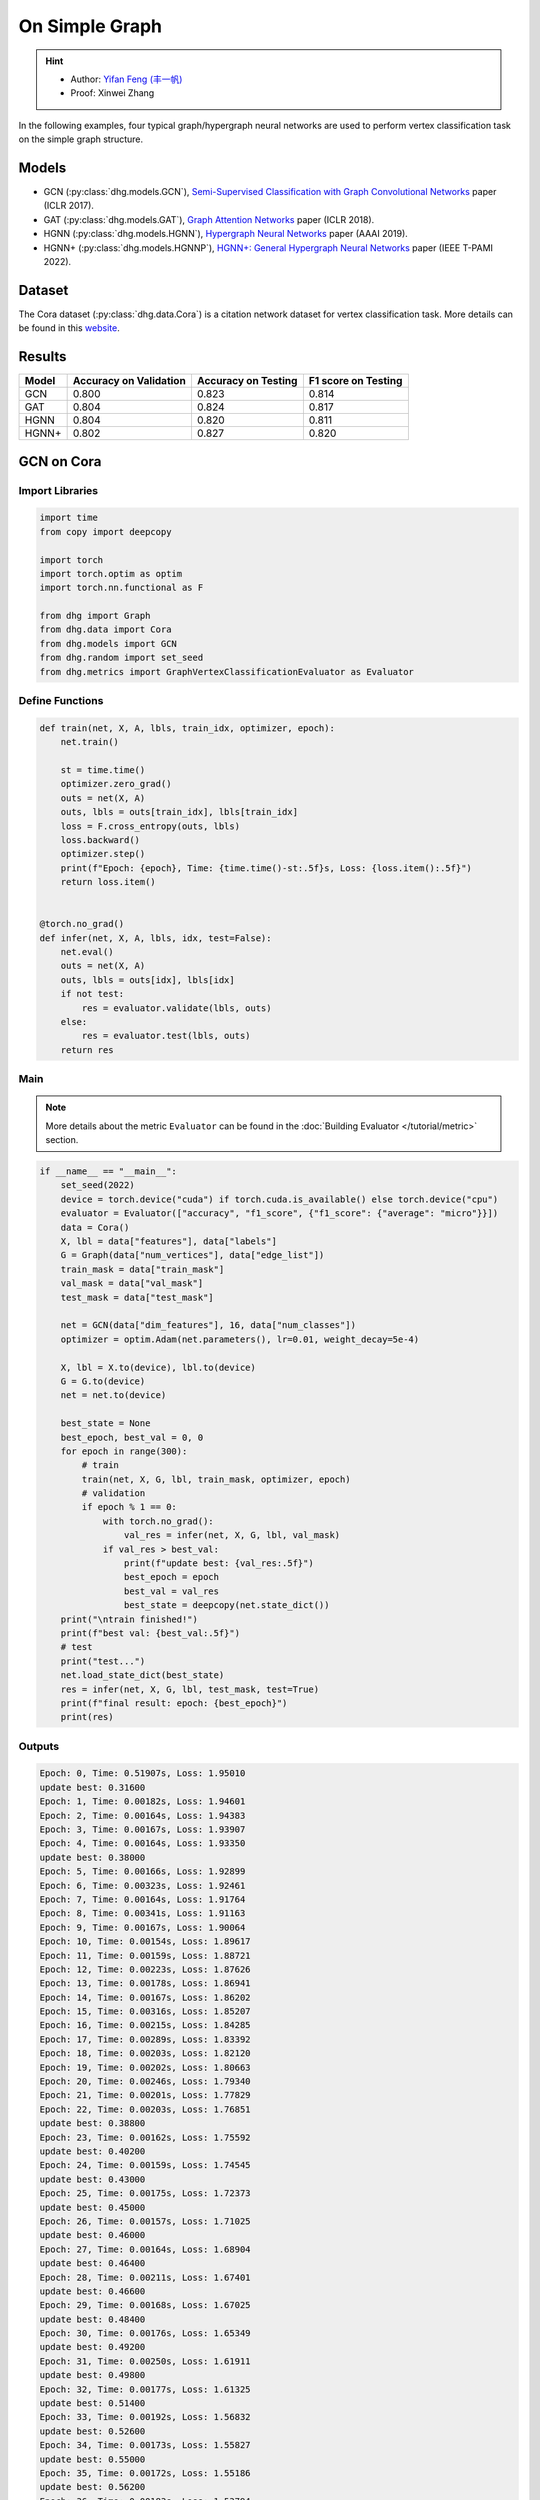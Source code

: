 On Simple Graph
==========================================

.. hint:: 

    - Author: `Yifan Feng (丰一帆) <https://fengyifan.site/>`_
    - Proof: Xinwei Zhang

In the following examples, four typical graph/hypergraph neural networks are used to perform vertex classification task on the simple graph structure.

Models
---------------------------

- GCN (:py:class:`dhg.models.GCN`), `Semi-Supervised Classification with Graph Convolutional Networks <https://arxiv.org/pdf/1609.02907>`_ paper (ICLR 2017).
- GAT (:py:class:`dhg.models.GAT`), `Graph Attention Networks <https://arxiv.org/pdf/1710.10903>`_ paper (ICLR 2018).
- HGNN (:py:class:`dhg.models.HGNN`), `Hypergraph Neural Networks <https://arxiv.org/pdf/1809.09401>`_ paper (AAAI 2019).
- HGNN+ (:py:class:`dhg.models.HGNNP`), `HGNN+: General Hypergraph Neural Networks <https://ieeexplore.ieee.org/document/9795251>`_ paper (IEEE T-PAMI 2022).

Dataset
---------------------------

The Cora dataset (:py:class:`dhg.data.Cora`) is a citation network dataset for vertex classification task.
More details can be found in this `website <https://relational.fit.cvut.cz/dataset/CORA>`_.

Results
----------------

========    ======================  ======================  ======================
Model       Accuracy on Validation  Accuracy on Testing     F1 score on Testing
========    ======================  ======================  ======================
GCN         0.800                   0.823                   0.814
GAT         0.804                   0.824                   0.817
HGNN        0.804                   0.820                   0.811
HGNN+       0.802                   0.827                   0.820
========    ======================  ======================  ======================


GCN on Cora
----------------

Import Libraries
^^^^^^^^^^^^^^^^^^^^^^

.. code-block:: python

    import time
    from copy import deepcopy

    import torch
    import torch.optim as optim
    import torch.nn.functional as F

    from dhg import Graph
    from dhg.data import Cora
    from dhg.models import GCN
    from dhg.random import set_seed
    from dhg.metrics import GraphVertexClassificationEvaluator as Evaluator

Define Functions
^^^^^^^^^^^^^^^^^^^^^^^^^^^^^^

.. code-block:: python

    def train(net, X, A, lbls, train_idx, optimizer, epoch):
        net.train()

        st = time.time()
        optimizer.zero_grad()
        outs = net(X, A)
        outs, lbls = outs[train_idx], lbls[train_idx]
        loss = F.cross_entropy(outs, lbls)
        loss.backward()
        optimizer.step()
        print(f"Epoch: {epoch}, Time: {time.time()-st:.5f}s, Loss: {loss.item():.5f}")
        return loss.item()


    @torch.no_grad()
    def infer(net, X, A, lbls, idx, test=False):
        net.eval()
        outs = net(X, A)
        outs, lbls = outs[idx], lbls[idx]
        if not test:
            res = evaluator.validate(lbls, outs)
        else:
            res = evaluator.test(lbls, outs)
        return res

Main
^^^^^^^

.. note::

    More details about the metric ``Evaluator`` can be found in the :doc:`Building Evaluator </tutorial/metric>` section.

.. code-block:: python

    if __name__ == "__main__":
        set_seed(2022)
        device = torch.device("cuda") if torch.cuda.is_available() else torch.device("cpu")
        evaluator = Evaluator(["accuracy", "f1_score", {"f1_score": {"average": "micro"}}])
        data = Cora()
        X, lbl = data["features"], data["labels"]
        G = Graph(data["num_vertices"], data["edge_list"])
        train_mask = data["train_mask"]
        val_mask = data["val_mask"]
        test_mask = data["test_mask"]

        net = GCN(data["dim_features"], 16, data["num_classes"])
        optimizer = optim.Adam(net.parameters(), lr=0.01, weight_decay=5e-4)

        X, lbl = X.to(device), lbl.to(device)
        G = G.to(device)
        net = net.to(device)

        best_state = None
        best_epoch, best_val = 0, 0
        for epoch in range(300):
            # train
            train(net, X, G, lbl, train_mask, optimizer, epoch)
            # validation
            if epoch % 1 == 0:
                with torch.no_grad():
                    val_res = infer(net, X, G, lbl, val_mask)
                if val_res > best_val:
                    print(f"update best: {val_res:.5f}")
                    best_epoch = epoch
                    best_val = val_res
                    best_state = deepcopy(net.state_dict())
        print("\ntrain finished!")
        print(f"best val: {best_val:.5f}")
        # test
        print("test...")
        net.load_state_dict(best_state)
        res = infer(net, X, G, lbl, test_mask, test=True)
        print(f"final result: epoch: {best_epoch}")
        print(res)

Outputs
^^^^^^^^^^^^
.. code-block:: text

    Epoch: 0, Time: 0.51907s, Loss: 1.95010
    update best: 0.31600
    Epoch: 1, Time: 0.00182s, Loss: 1.94601
    Epoch: 2, Time: 0.00164s, Loss: 1.94383
    Epoch: 3, Time: 0.00167s, Loss: 1.93907
    Epoch: 4, Time: 0.00164s, Loss: 1.93350
    update best: 0.38000
    Epoch: 5, Time: 0.00166s, Loss: 1.92899
    Epoch: 6, Time: 0.00323s, Loss: 1.92461
    Epoch: 7, Time: 0.00164s, Loss: 1.91764
    Epoch: 8, Time: 0.00341s, Loss: 1.91163
    Epoch: 9, Time: 0.00167s, Loss: 1.90064
    Epoch: 10, Time: 0.00154s, Loss: 1.89617
    Epoch: 11, Time: 0.00159s, Loss: 1.88721
    Epoch: 12, Time: 0.00223s, Loss: 1.87626
    Epoch: 13, Time: 0.00178s, Loss: 1.86941
    Epoch: 14, Time: 0.00167s, Loss: 1.86202
    Epoch: 15, Time: 0.00316s, Loss: 1.85207
    Epoch: 16, Time: 0.00215s, Loss: 1.84285
    Epoch: 17, Time: 0.00289s, Loss: 1.83392
    Epoch: 18, Time: 0.00203s, Loss: 1.82120
    Epoch: 19, Time: 0.00202s, Loss: 1.80663
    Epoch: 20, Time: 0.00246s, Loss: 1.79340
    Epoch: 21, Time: 0.00201s, Loss: 1.77829
    Epoch: 22, Time: 0.00203s, Loss: 1.76851
    update best: 0.38800
    Epoch: 23, Time: 0.00162s, Loss: 1.75592
    update best: 0.40200
    Epoch: 24, Time: 0.00159s, Loss: 1.74545
    update best: 0.43000
    Epoch: 25, Time: 0.00175s, Loss: 1.72373
    update best: 0.45000
    Epoch: 26, Time: 0.00157s, Loss: 1.71025
    update best: 0.46000
    Epoch: 27, Time: 0.00164s, Loss: 1.68904
    update best: 0.46400
    Epoch: 28, Time: 0.00211s, Loss: 1.67401
    update best: 0.46600
    Epoch: 29, Time: 0.00168s, Loss: 1.67025
    update best: 0.48400
    Epoch: 30, Time: 0.00176s, Loss: 1.65349
    update best: 0.49200
    Epoch: 31, Time: 0.00250s, Loss: 1.61911
    update best: 0.49800
    Epoch: 32, Time: 0.00177s, Loss: 1.61325
    update best: 0.51400
    Epoch: 33, Time: 0.00192s, Loss: 1.56832
    update best: 0.52600
    Epoch: 34, Time: 0.00173s, Loss: 1.55827
    update best: 0.55000
    Epoch: 35, Time: 0.00172s, Loss: 1.55186
    update best: 0.56200
    Epoch: 36, Time: 0.00183s, Loss: 1.53794
    update best: 0.57400
    Epoch: 37, Time: 0.00222s, Loss: 1.50345
    update best: 0.58600
    Epoch: 38, Time: 0.00169s, Loss: 1.49760
    update best: 0.59600
    Epoch: 39, Time: 0.00164s, Loss: 1.47143
    update best: 0.60200
    Epoch: 40, Time: 0.00171s, Loss: 1.43501
    update best: 0.62800
    Epoch: 41, Time: 0.00170s, Loss: 1.42085
    update best: 0.64800
    Epoch: 42, Time: 0.00360s, Loss: 1.38769
    update best: 0.65400
    Epoch: 43, Time: 0.00156s, Loss: 1.36689
    update best: 0.66200
    Epoch: 44, Time: 0.00152s, Loss: 1.36428
    update best: 0.66800
    Epoch: 45, Time: 0.00167s, Loss: 1.32395
    Epoch: 46, Time: 0.00153s, Loss: 1.29274
    update best: 0.67600
    Epoch: 47, Time: 0.00164s, Loss: 1.30380
    Epoch: 48, Time: 0.00439s, Loss: 1.26099
    update best: 0.68800
    Epoch: 49, Time: 0.00186s, Loss: 1.25379
    Epoch: 50, Time: 0.00175s, Loss: 1.23854
    update best: 0.69800
    Epoch: 51, Time: 0.00171s, Loss: 1.20378
    update best: 0.72200
    Epoch: 52, Time: 0.00170s, Loss: 1.16979
    update best: 0.73200
    Epoch: 53, Time: 0.00326s, Loss: 1.15275
    update best: 0.74800
    Epoch: 54, Time: 0.00183s, Loss: 1.11128
    update best: 0.75200
    Epoch: 55, Time: 0.00183s, Loss: 1.12654
    update best: 0.75600
    Epoch: 56, Time: 0.00172s, Loss: 1.12641
    update best: 0.76400
    Epoch: 57, Time: 0.00171s, Loss: 1.08093
    update best: 0.76600
    Epoch: 58, Time: 0.00228s, Loss: 1.06145
    Epoch: 59, Time: 0.00163s, Loss: 1.03330
    Epoch: 60, Time: 0.00240s, Loss: 1.02479
    Epoch: 61, Time: 0.00179s, Loss: 1.01496
    Epoch: 62, Time: 0.00187s, Loss: 0.93007
    Epoch: 63, Time: 0.00176s, Loss: 0.97366
    Epoch: 64, Time: 0.00296s, Loss: 0.92534
    Epoch: 65, Time: 0.00230s, Loss: 0.91500
    update best: 0.77400
    Epoch: 66, Time: 0.00169s, Loss: 0.93400
    update best: 0.77800
    Epoch: 67, Time: 0.00161s, Loss: 0.86869
    update best: 0.78000
    Epoch: 68, Time: 0.00162s, Loss: 0.89109
    Epoch: 69, Time: 0.00177s, Loss: 0.89371
    Epoch: 70, Time: 0.00259s, Loss: 0.87362
    update best: 0.78200
    Epoch: 71, Time: 0.00159s, Loss: 0.80287
    Epoch: 72, Time: 0.00155s, Loss: 0.88049
    Epoch: 73, Time: 0.00160s, Loss: 0.78692
    Epoch: 74, Time: 0.00163s, Loss: 0.79204
    Epoch: 75, Time: 0.00152s, Loss: 0.81149
    update best: 0.78400
    Epoch: 76, Time: 0.00288s, Loss: 0.79278
    Epoch: 77, Time: 0.00183s, Loss: 0.75974
    update best: 0.78600
    Epoch: 78, Time: 0.00155s, Loss: 0.74237
    Epoch: 79, Time: 0.00162s, Loss: 0.72129
    update best: 0.78800
    Epoch: 80, Time: 0.00154s, Loss: 0.72252
    update best: 0.79000
    Epoch: 81, Time: 0.00170s, Loss: 0.69306
    update best: 0.79200
    Epoch: 82, Time: 0.00274s, Loss: 0.64976
    Epoch: 83, Time: 0.00157s, Loss: 0.66782
    Epoch: 84, Time: 0.00155s, Loss: 0.68008
    Epoch: 85, Time: 0.00160s, Loss: 0.70714
    Epoch: 86, Time: 0.00164s, Loss: 0.64139
    Epoch: 87, Time: 0.00159s, Loss: 0.66335
    Epoch: 88, Time: 0.00223s, Loss: 0.65881
    Epoch: 89, Time: 0.00248s, Loss: 0.65215
    Epoch: 90, Time: 0.00151s, Loss: 0.57064
    Epoch: 91, Time: 0.00155s, Loss: 0.64725
    Epoch: 92, Time: 0.00157s, Loss: 0.58507
    Epoch: 93, Time: 0.00174s, Loss: 0.62494
    Epoch: 94, Time: 0.00158s, Loss: 0.58289
    Epoch: 95, Time: 0.00157s, Loss: 0.56591
    Epoch: 96, Time: 0.00289s, Loss: 0.59959
    Epoch: 97, Time: 0.00157s, Loss: 0.62588
    Epoch: 98, Time: 0.00154s, Loss: 0.58035
    Epoch: 99, Time: 0.00156s, Loss: 0.58727
    Epoch: 100, Time: 0.00158s, Loss: 0.56111
    Epoch: 101, Time: 0.00152s, Loss: 0.54035
    Epoch: 102, Time: 0.00151s, Loss: 0.56815
    Epoch: 103, Time: 0.00233s, Loss: 0.50579
    Epoch: 104, Time: 0.00150s, Loss: 0.53285
    Epoch: 105, Time: 0.00147s, Loss: 0.56204
    Epoch: 106, Time: 0.00153s, Loss: 0.51602
    Epoch: 107, Time: 0.00160s, Loss: 0.52320
    Epoch: 108, Time: 0.00150s, Loss: 0.53845
    Epoch: 109, Time: 0.00151s, Loss: 0.55428
    Epoch: 110, Time: 0.00307s, Loss: 0.52966
    Epoch: 111, Time: 0.00150s, Loss: 0.56845
    Epoch: 112, Time: 0.00148s, Loss: 0.52385
    update best: 0.79400
    Epoch: 113, Time: 0.00155s, Loss: 0.52051
    Epoch: 114, Time: 0.00178s, Loss: 0.51860
    Epoch: 115, Time: 0.00159s, Loss: 0.48878
    Epoch: 116, Time: 0.00375s, Loss: 0.50367
    Epoch: 117, Time: 0.00160s, Loss: 0.49782
    Epoch: 118, Time: 0.00153s, Loss: 0.51155
    Epoch: 119, Time: 0.00153s, Loss: 0.47739
    Epoch: 120, Time: 0.00178s, Loss: 0.50645
    Epoch: 121, Time: 0.00157s, Loss: 0.49175
    Epoch: 122, Time: 0.00157s, Loss: 0.47638
    Epoch: 123, Time: 0.00345s, Loss: 0.46064
    Epoch: 124, Time: 0.00159s, Loss: 0.44845
    Epoch: 125, Time: 0.00153s, Loss: 0.44286
    Epoch: 126, Time: 0.00151s, Loss: 0.46044
    Epoch: 127, Time: 0.00156s, Loss: 0.45707
    Epoch: 128, Time: 0.00177s, Loss: 0.50700
    Epoch: 129, Time: 0.00153s, Loss: 0.46442
    Epoch: 130, Time: 0.00345s, Loss: 0.44911
    Epoch: 131, Time: 0.00153s, Loss: 0.46168
    Epoch: 132, Time: 0.00153s, Loss: 0.47634
    Epoch: 133, Time: 0.00152s, Loss: 0.41177
    Epoch: 134, Time: 0.00162s, Loss: 0.42612
    Epoch: 135, Time: 0.00160s, Loss: 0.46436
    Epoch: 136, Time: 0.00153s, Loss: 0.42374
    Epoch: 137, Time: 0.00380s, Loss: 0.42290
    Epoch: 138, Time: 0.00181s, Loss: 0.43096
    Epoch: 139, Time: 0.00166s, Loss: 0.43386
    Epoch: 140, Time: 0.00170s, Loss: 0.47472
    Epoch: 141, Time: 0.00175s, Loss: 0.40687
    Epoch: 142, Time: 0.00170s, Loss: 0.43927
    Epoch: 143, Time: 0.00347s, Loss: 0.39323
    Epoch: 144, Time: 0.00174s, Loss: 0.42356
    Epoch: 145, Time: 0.00168s, Loss: 0.44625
    Epoch: 146, Time: 0.00165s, Loss: 0.38619
    Epoch: 147, Time: 0.00171s, Loss: 0.40754
    Epoch: 148, Time: 0.00169s, Loss: 0.38543
    Epoch: 149, Time: 0.00166s, Loss: 0.39466
    Epoch: 150, Time: 0.00280s, Loss: 0.43009
    Epoch: 151, Time: 0.00165s, Loss: 0.38695
    Epoch: 152, Time: 0.00166s, Loss: 0.41950
    Epoch: 153, Time: 0.00166s, Loss: 0.41095
    Epoch: 154, Time: 0.00174s, Loss: 0.40313
    Epoch: 155, Time: 0.00167s, Loss: 0.43876
    Epoch: 156, Time: 0.00384s, Loss: 0.40152
    Epoch: 157, Time: 0.00170s, Loss: 0.39797
    update best: 0.80000
    Epoch: 158, Time: 0.00165s, Loss: 0.35990
    Epoch: 159, Time: 0.00168s, Loss: 0.40668
    Epoch: 160, Time: 0.00161s, Loss: 0.39737
    Epoch: 161, Time: 0.00153s, Loss: 0.42709
    Epoch: 162, Time: 0.00174s, Loss: 0.40306
    Epoch: 163, Time: 0.00262s, Loss: 0.44195
    Epoch: 164, Time: 0.00150s, Loss: 0.35434
    Epoch: 165, Time: 0.00154s, Loss: 0.39269
    Epoch: 166, Time: 0.00159s, Loss: 0.32633
    Epoch: 167, Time: 0.00154s, Loss: 0.38579
    Epoch: 168, Time: 0.00155s, Loss: 0.38941
    Epoch: 169, Time: 0.00150s, Loss: 0.38425
    Epoch: 170, Time: 0.00250s, Loss: 0.39287
    Epoch: 171, Time: 0.00153s, Loss: 0.36239
    Epoch: 172, Time: 0.00153s, Loss: 0.37962
    Epoch: 173, Time: 0.00154s, Loss: 0.35394
    Epoch: 174, Time: 0.00159s, Loss: 0.34589
    Epoch: 175, Time: 0.00161s, Loss: 0.38056
    Epoch: 176, Time: 0.00156s, Loss: 0.37199
    Epoch: 177, Time: 0.00309s, Loss: 0.36108
    Epoch: 178, Time: 0.00181s, Loss: 0.37211
    Epoch: 179, Time: 0.00153s, Loss: 0.35234
    Epoch: 180, Time: 0.00155s, Loss: 0.33577
    Epoch: 181, Time: 0.00153s, Loss: 0.37541
    Epoch: 182, Time: 0.00156s, Loss: 0.30629
    Epoch: 183, Time: 0.00149s, Loss: 0.36643
    Epoch: 184, Time: 0.00346s, Loss: 0.34131
    Epoch: 185, Time: 0.00153s, Loss: 0.35421
    Epoch: 186, Time: 0.00146s, Loss: 0.33999
    Epoch: 187, Time: 0.00149s, Loss: 0.36365
    Epoch: 188, Time: 0.00152s, Loss: 0.36926
    Epoch: 189, Time: 0.00152s, Loss: 0.31029
    Epoch: 190, Time: 0.00155s, Loss: 0.32959
    Epoch: 191, Time: 0.00247s, Loss: 0.35637
    Epoch: 192, Time: 0.00208s, Loss: 0.30936
    Epoch: 193, Time: 0.00154s, Loss: 0.32842
    Epoch: 194, Time: 0.00154s, Loss: 0.31046
    Epoch: 195, Time: 0.00156s, Loss: 0.34217
    Epoch: 196, Time: 0.00169s, Loss: 0.35384
    Epoch: 197, Time: 0.00157s, Loss: 0.31096
    Epoch: 198, Time: 0.00307s, Loss: 0.31790
    Epoch: 199, Time: 0.00160s, Loss: 0.29574

    train finished!
    best val: 0.80000
    test...
    final result: epoch: 157
    {'accuracy': 0.8230000138282776, 'f1_score': 0.8135442845966843, 'f1_score -> average@micro': 0.823}

GAT on Cora
----------------

Import Libraries
^^^^^^^^^^^^^^^^^^^^^^^^^

.. code-block:: python

    import time
    from copy import deepcopy

    import torch
    import torch.optim as optim
    import torch.nn.functional as F

    from dhg import Graph
    from dhg.data import Cora
    from dhg.models import GAT
    from dhg.random import set_seed
    from dhg.metrics import GraphVertexClassificationEvaluator as Evaluator


Define Functions
^^^^^^^^^^^^^^^^^^^^^^^^^

.. code-block:: python

    def train(net, X, A, lbls, train_idx, optimizer, epoch):
        net.train()

        st = time.time()
        optimizer.zero_grad()
        outs = net(X, A)
        outs, lbls = outs[train_idx], lbls[train_idx]
        loss = F.cross_entropy(outs, lbls)
        # loss = F.nll_loss(outs, lbls)
        loss.backward()
        optimizer.step()
        print(f"Epoch: {epoch}, Time: {time.time()-st:.5f}s, Loss: {loss.item():.5f}")
        return loss.item()


    @torch.no_grad()
    def infer(net, X, A, lbls, idx, test=False):
        net.eval()
        outs = net(X, A)
        outs, lbls = outs[idx], lbls[idx]
        if not test:
            res = evaluator.validate(lbls, outs)
        else:
            res = evaluator.test(lbls, outs)
        return res

Main
^^^^^^^^^^^^^^^^^^^^^^^^^

.. note::

    More details about the metric ``Evaluator`` can be found in the :doc:`Building Evaluator </tutorial/metric>` section.

.. code-block:: python

    if __name__ == "__main__":
        set_seed(2022)
        device = torch.device("cuda") if torch.cuda.is_available() else torch.device("cpu")
        evaluator = Evaluator(["accuracy", "f1_score", {"f1_score": {"average": "micro"}}])
        data = Cora()
        X, lbl = data["features"], data["labels"]
        G = Graph(data["num_vertices"], data["edge_list"])
        train_mask = data["train_mask"]
        val_mask = data["val_mask"]
        test_mask = data["test_mask"]

        net = GAT(data["dim_features"], 8, data["num_classes"], num_heads=8, drop_rate=0.6)
        optimizer = optim.Adam(net.parameters(), lr=0.005, weight_decay=5e-4)

        X, lbl = X.cuda(), lbl.cuda()
        G = G.to(device)
        net = net.cuda()

        best_state = None
        best_epoch, best_val = 0, 0
        for epoch in range(300):
            # train
            train(net, X, G, lbl, train_mask, optimizer, epoch)
            # validation
            if epoch % 1 == 0:
                with torch.no_grad():
                    val_res = infer(net, X, G, lbl, val_mask)
                if val_res > best_val:
                    print(f"update best: {val_res:.5f}")
                    best_epoch = epoch
                    best_val = val_res
                    best_state = deepcopy(net.state_dict())
        print("\ntrain finished!")
        print(f"best val: {best_val:.5f}")
        # test
        print("test...")
        net.load_state_dict(best_state)
        res = infer(net, X, G, lbl, test_mask, test=True)
        print(f"final result: epoch: {best_epoch}")
        print(res)

Outputs
^^^^^^^^^^^^^^^^^^^^^^^^^

.. code-block:: text

    Epoch: 0, Time: 0.56263s, Loss: 1.94867
    update best: 0.12200
    Epoch: 1, Time: 0.03209s, Loss: 1.94319
    Epoch: 2, Time: 0.03641s, Loss: 1.94076
    Epoch: 3, Time: 0.03197s, Loss: 1.93497
    Epoch: 4, Time: 0.03536s, Loss: 1.92976
    Epoch: 5, Time: 0.03239s, Loss: 1.92725
    update best: 0.18200
    Epoch: 6, Time: 0.03332s, Loss: 1.91903
    update best: 0.38200
    Epoch: 7, Time: 0.03125s, Loss: 1.91507
    update best: 0.49200
    Epoch: 8, Time: 0.02778s, Loss: 1.91092
    update best: 0.50400
    Epoch: 9, Time: 0.03188s, Loss: 1.90407
    update best: 0.51800
    Epoch: 10, Time: 0.02726s, Loss: 1.89345
    update best: 0.54000
    Epoch: 11, Time: 0.03213s, Loss: 1.88819
    update best: 0.56800
    Epoch: 12, Time: 0.03265s, Loss: 1.88074
    update best: 0.58800
    Epoch: 13, Time: 0.03181s, Loss: 1.87387
    update best: 0.61200
    Epoch: 14, Time: 0.02740s, Loss: 1.86807
    update best: 0.63600
    Epoch: 15, Time: 0.02897s, Loss: 1.85900
    update best: 0.68200
    Epoch: 16, Time: 0.02701s, Loss: 1.84736
    update best: 0.69800
    Epoch: 17, Time: 0.02716s, Loss: 1.83908
    update best: 0.72200
    Epoch: 18, Time: 0.02782s, Loss: 1.83323
    update best: 0.74800
    Epoch: 19, Time: 0.02795s, Loss: 1.81363
    update best: 0.77400
    Epoch: 20, Time: 0.02841s, Loss: 1.80020
    update best: 0.78200
    Epoch: 21, Time: 0.02796s, Loss: 1.79673
    update best: 0.79400
    Epoch: 22, Time: 0.02665s, Loss: 1.77684
    update best: 0.79600
    Epoch: 23, Time: 0.02657s, Loss: 1.75575
    Epoch: 24, Time: 0.02713s, Loss: 1.74837
    Epoch: 25, Time: 0.02716s, Loss: 1.74580
    Epoch: 26, Time: 0.02909s, Loss: 1.71996
    Epoch: 27, Time: 0.02656s, Loss: 1.70845
    Epoch: 28, Time: 0.02675s, Loss: 1.69779
    Epoch: 29, Time: 0.02614s, Loss: 1.66469
    Epoch: 30, Time: 0.02627s, Loss: 1.66196
    Epoch: 31, Time: 0.02743s, Loss: 1.65097
    Epoch: 32, Time: 0.02776s, Loss: 1.62630
    Epoch: 33, Time: 0.02752s, Loss: 1.60284
    Epoch: 34, Time: 0.02749s, Loss: 1.58056
    Epoch: 35, Time: 0.02549s, Loss: 1.57601
    Epoch: 36, Time: 0.02724s, Loss: 1.55081
    Epoch: 37, Time: 0.02836s, Loss: 1.53101
    Epoch: 38, Time: 0.02641s, Loss: 1.53054
    Epoch: 39, Time: 0.02638s, Loss: 1.51172
    Epoch: 40, Time: 0.02669s, Loss: 1.45463
    Epoch: 41, Time: 0.02674s, Loss: 1.43432
    Epoch: 42, Time: 0.02729s, Loss: 1.39888
    Epoch: 43, Time: 0.02715s, Loss: 1.40660
    Epoch: 44, Time: 0.02975s, Loss: 1.41301
    Epoch: 45, Time: 0.02658s, Loss: 1.32990
    Epoch: 46, Time: 0.02753s, Loss: 1.31327
    Epoch: 47, Time: 0.02823s, Loss: 1.30501
    Epoch: 48, Time: 0.02904s, Loss: 1.28125
    Epoch: 49, Time: 0.02605s, Loss: 1.23469
    Epoch: 50, Time: 0.02684s, Loss: 1.25209
    Epoch: 51, Time: 0.02576s, Loss: 1.24679
    Epoch: 52, Time: 0.02693s, Loss: 1.20283
    Epoch: 53, Time: 0.02735s, Loss: 1.16539
    Epoch: 54, Time: 0.02733s, Loss: 1.16182
    Epoch: 55, Time: 0.02691s, Loss: 1.12086
    Epoch: 56, Time: 0.02706s, Loss: 1.09962
    Epoch: 57, Time: 0.02628s, Loss: 1.09911
    Epoch: 58, Time: 0.02716s, Loss: 1.05156
    Epoch: 59, Time: 0.02729s, Loss: 1.03817
    Epoch: 60, Time: 0.03020s, Loss: 0.99580
    Epoch: 61, Time: 0.02628s, Loss: 0.98298
    Epoch: 62, Time: 0.02804s, Loss: 0.95318
    Epoch: 63, Time: 0.02650s, Loss: 0.94846
    Epoch: 64, Time: 0.02753s, Loss: 0.94741
    Epoch: 65, Time: 0.02678s, Loss: 0.92977
    Epoch: 66, Time: 0.02639s, Loss: 0.85785
    Epoch: 67, Time: 0.02938s, Loss: 0.87859
    Epoch: 68, Time: 0.02816s, Loss: 0.81501
    Epoch: 69, Time: 0.02799s, Loss: 0.82868
    Epoch: 70, Time: 0.02577s, Loss: 0.83454
    Epoch: 71, Time: 0.03040s, Loss: 0.81279
    Epoch: 72, Time: 0.02764s, Loss: 0.80267
    Epoch: 73, Time: 0.02707s, Loss: 0.77012
    Epoch: 74, Time: 0.02769s, Loss: 0.75785
    Epoch: 75, Time: 0.02844s, Loss: 0.70275
    Epoch: 76, Time: 0.02718s, Loss: 0.73779
    Epoch: 77, Time: 0.02707s, Loss: 0.75283
    Epoch: 78, Time: 0.02642s, Loss: 0.71528
    Epoch: 79, Time: 0.02563s, Loss: 0.65665
    Epoch: 80, Time: 0.02572s, Loss: 0.72648
    Epoch: 81, Time: 0.02690s, Loss: 0.64160
    Epoch: 82, Time: 0.02741s, Loss: 0.67890
    Epoch: 83, Time: 0.03295s, Loss: 0.66671
    Epoch: 84, Time: 0.02697s, Loss: 0.68267
    Epoch: 85, Time: 0.02802s, Loss: 0.62096
    Epoch: 86, Time: 0.02694s, Loss: 0.59566
    Epoch: 87, Time: 0.02695s, Loss: 0.61715
    Epoch: 88, Time: 0.02584s, Loss: 0.56823
    Epoch: 89, Time: 0.02680s, Loss: 0.58922
    Epoch: 90, Time: 0.02628s, Loss: 0.62176
    Epoch: 91, Time: 0.02630s, Loss: 0.56168
    Epoch: 92, Time: 0.02729s, Loss: 0.59730
    Epoch: 93, Time: 0.03309s, Loss: 0.54350
    Epoch: 94, Time: 0.02711s, Loss: 0.52554
    Epoch: 95, Time: 0.03073s, Loss: 0.55863
    Epoch: 96, Time: 0.03009s, Loss: 0.54187
    Epoch: 97, Time: 0.02847s, Loss: 0.51606
    Epoch: 98, Time: 0.02721s, Loss: 0.58703
    Epoch: 99, Time: 0.02683s, Loss: 0.45709
    Epoch: 100, Time: 0.02546s, Loss: 0.48065
    Epoch: 101, Time: 0.02661s, Loss: 0.47521
    Epoch: 102, Time: 0.02708s, Loss: 0.49044
    Epoch: 103, Time: 0.02877s, Loss: 0.54857
    Epoch: 104, Time: 0.02891s, Loss: 0.49147
    Epoch: 105, Time: 0.02831s, Loss: 0.51098
    Epoch: 106, Time: 0.02855s, Loss: 0.47384
    Epoch: 107, Time: 0.02663s, Loss: 0.44903
    Epoch: 108, Time: 0.02739s, Loss: 0.48902
    Epoch: 109, Time: 0.02786s, Loss: 0.47107
    Epoch: 110, Time: 0.02680s, Loss: 0.44998
    Epoch: 111, Time: 0.02667s, Loss: 0.45758
    Epoch: 112, Time: 0.02677s, Loss: 0.48968
    Epoch: 113, Time: 0.03363s, Loss: 0.47052
    Epoch: 114, Time: 0.02720s, Loss: 0.42302
    Epoch: 115, Time: 0.02691s, Loss: 0.46022
    Epoch: 116, Time: 0.02800s, Loss: 0.44152
    Epoch: 117, Time: 0.02809s, Loss: 0.41619
    Epoch: 118, Time: 0.02747s, Loss: 0.42209
    Epoch: 119, Time: 0.02731s, Loss: 0.39555
    Epoch: 120, Time: 0.02757s, Loss: 0.41737
    Epoch: 121, Time: 0.02572s, Loss: 0.43961
    Epoch: 122, Time: 0.02781s, Loss: 0.45638
    Epoch: 123, Time: 0.03219s, Loss: 0.40218
    Epoch: 124, Time: 0.02912s, Loss: 0.39478
    Epoch: 125, Time: 0.02836s, Loss: 0.42770
    Epoch: 126, Time: 0.02821s, Loss: 0.44723
    Epoch: 127, Time: 0.02668s, Loss: 0.44981
    Epoch: 128, Time: 0.02659s, Loss: 0.36467
    Epoch: 129, Time: 0.02790s, Loss: 0.41371
    Epoch: 130, Time: 0.02687s, Loss: 0.43008
    Epoch: 131, Time: 0.02749s, Loss: 0.39013
    Epoch: 132, Time: 0.02737s, Loss: 0.38068
    Epoch: 133, Time: 0.02744s, Loss: 0.41307
    Epoch: 134, Time: 0.02709s, Loss: 0.37499
    Epoch: 135, Time: 0.03620s, Loss: 0.38330
    Epoch: 136, Time: 0.03489s, Loss: 0.36262
    Epoch: 137, Time: 0.03187s, Loss: 0.37654
    Epoch: 138, Time: 0.03120s, Loss: 0.39200
    Epoch: 139, Time: 0.03104s, Loss: 0.38622
    Epoch: 140, Time: 0.03423s, Loss: 0.40245
    Epoch: 141, Time: 0.02714s, Loss: 0.42246
    Epoch: 142, Time: 0.02613s, Loss: 0.38597
    Epoch: 143, Time: 0.02614s, Loss: 0.33846
    Epoch: 144, Time: 0.02727s, Loss: 0.35218
    Epoch: 145, Time: 0.02886s, Loss: 0.34761
    Epoch: 146, Time: 0.02711s, Loss: 0.36396
    Epoch: 147, Time: 0.02971s, Loss: 0.36457
    Epoch: 148, Time: 0.02699s, Loss: 0.34745
    Epoch: 149, Time: 0.02773s, Loss: 0.35060
    Epoch: 150, Time: 0.02763s, Loss: 0.33626
    Epoch: 151, Time: 0.02665s, Loss: 0.31920
    Epoch: 152, Time: 0.02700s, Loss: 0.35494
    Epoch: 153, Time: 0.02631s, Loss: 0.32023
    Epoch: 154, Time: 0.02521s, Loss: 0.33341
    Epoch: 155, Time: 0.02761s, Loss: 0.33163
    Epoch: 156, Time: 0.03211s, Loss: 0.37067
    Epoch: 157, Time: 0.02632s, Loss: 0.31185
    Epoch: 158, Time: 0.02799s, Loss: 0.32024
    Epoch: 159, Time: 0.02868s, Loss: 0.33890
    Epoch: 160, Time: 0.02777s, Loss: 0.34390
    Epoch: 161, Time: 0.02628s, Loss: 0.34751
    Epoch: 162, Time: 0.02660s, Loss: 0.34165
    Epoch: 163, Time: 0.02635s, Loss: 0.32915
    Epoch: 164, Time: 0.02783s, Loss: 0.34125
    Epoch: 165, Time: 0.02822s, Loss: 0.35261
    Epoch: 166, Time: 0.02855s, Loss: 0.31803
    Epoch: 167, Time: 0.02532s, Loss: 0.34157
    Epoch: 168, Time: 0.02748s, Loss: 0.36173
    Epoch: 169, Time: 0.02843s, Loss: 0.29295
    Epoch: 170, Time: 0.02735s, Loss: 0.32935
    Epoch: 171, Time: 0.02742s, Loss: 0.32463
    Epoch: 172, Time: 0.02704s, Loss: 0.34419
    Epoch: 173, Time: 0.02737s, Loss: 0.32393
    Epoch: 174, Time: 0.02667s, Loss: 0.32464
    Epoch: 175, Time: 0.02750s, Loss: 0.32668
    Epoch: 176, Time: 0.02771s, Loss: 0.33835
    Epoch: 177, Time: 0.02783s, Loss: 0.32610
    Epoch: 178, Time: 0.03027s, Loss: 0.31611
    Epoch: 179, Time: 0.02945s, Loss: 0.31614
    Epoch: 180, Time: 0.02750s, Loss: 0.33912
    Epoch: 181, Time: 0.02655s, Loss: 0.29072
    Epoch: 182, Time: 0.02566s, Loss: 0.33455
    Epoch: 183, Time: 0.02669s, Loss: 0.29251
    Epoch: 184, Time: 0.02900s, Loss: 0.32722
    Epoch: 185, Time: 0.02738s, Loss: 0.29612
    Epoch: 186, Time: 0.02708s, Loss: 0.30084
    Epoch: 187, Time: 0.02681s, Loss: 0.28315
    Epoch: 188, Time: 0.02847s, Loss: 0.31396
    Epoch: 189, Time: 0.02638s, Loss: 0.31683
    Epoch: 190, Time: 0.02819s, Loss: 0.33803
    Epoch: 191, Time: 0.02756s, Loss: 0.31791
    Epoch: 192, Time: 0.02695s, Loss: 0.35256
    Epoch: 193, Time: 0.02624s, Loss: 0.30407
    Epoch: 194, Time: 0.02629s, Loss: 0.30797
    Epoch: 195, Time: 0.02591s, Loss: 0.29365
    Epoch: 196, Time: 0.02655s, Loss: 0.28897
    Epoch: 197, Time: 0.02585s, Loss: 0.31783
    Epoch: 198, Time: 0.02900s, Loss: 0.28889
    Epoch: 199, Time: 0.02735s, Loss: 0.31066
    Epoch: 200, Time: 0.02652s, Loss: 0.31168
    Epoch: 201, Time: 0.02635s, Loss: 0.26849
    Epoch: 202, Time: 0.02685s, Loss: 0.29419
    Epoch: 203, Time: 0.02794s, Loss: 0.31236
    update best: 0.79800
    Epoch: 204, Time: 0.02748s, Loss: 0.29655
    Epoch: 205, Time: 0.02772s, Loss: 0.32185
    update best: 0.80000
    Epoch: 206, Time: 0.03271s, Loss: 0.28461
    Epoch: 207, Time: 0.02841s, Loss: 0.28718
    Epoch: 208, Time: 0.02810s, Loss: 0.28859
    Epoch: 209, Time: 0.02825s, Loss: 0.33484
    Epoch: 210, Time: 0.02748s, Loss: 0.25476
    Epoch: 211, Time: 0.02689s, Loss: 0.31217
    Epoch: 212, Time: 0.02616s, Loss: 0.30048
    Epoch: 213, Time: 0.02599s, Loss: 0.25396
    Epoch: 214, Time: 0.02509s, Loss: 0.25659
    Epoch: 215, Time: 0.02558s, Loss: 0.27736
    Epoch: 216, Time: 0.02744s, Loss: 0.29813
    Epoch: 217, Time: 0.02797s, Loss: 0.26633
    Epoch: 218, Time: 0.02972s, Loss: 0.26556
    Epoch: 219, Time: 0.02468s, Loss: 0.26812
    Epoch: 220, Time: 0.02691s, Loss: 0.27502
    Epoch: 221, Time: 0.02941s, Loss: 0.27201
    Epoch: 222, Time: 0.03062s, Loss: 0.24750
    Epoch: 223, Time: 0.02580s, Loss: 0.25536
    Epoch: 224, Time: 0.02601s, Loss: 0.24400
    Epoch: 225, Time: 0.02609s, Loss: 0.26673
    Epoch: 226, Time: 0.02816s, Loss: 0.28496
    Epoch: 227, Time: 0.02798s, Loss: 0.27348
    Epoch: 228, Time: 0.02800s, Loss: 0.30068
    Epoch: 229, Time: 0.02711s, Loss: 0.25621
    Epoch: 230, Time: 0.02845s, Loss: 0.28133
    Epoch: 231, Time: 0.02709s, Loss: 0.26263
    Epoch: 232, Time: 0.02776s, Loss: 0.28019
    Epoch: 233, Time: 0.02760s, Loss: 0.24621
    Epoch: 234, Time: 0.02652s, Loss: 0.25726
    Epoch: 235, Time: 0.02607s, Loss: 0.27996
    Epoch: 236, Time: 0.02545s, Loss: 0.26172
    Epoch: 237, Time: 0.02611s, Loss: 0.28643
    update best: 0.80200
    Epoch: 238, Time: 0.02843s, Loss: 0.27893
    Epoch: 239, Time: 0.02436s, Loss: 0.23068
    Epoch: 240, Time: 0.02698s, Loss: 0.26539
    Epoch: 241, Time: 0.02526s, Loss: 0.26346
    Epoch: 242, Time: 0.02636s, Loss: 0.25852
    Epoch: 243, Time: 0.02681s, Loss: 0.24250
    Epoch: 244, Time: 0.02879s, Loss: 0.26560
    Epoch: 245, Time: 0.02841s, Loss: 0.24397
    Epoch: 246, Time: 0.02649s, Loss: 0.22487
    Epoch: 247, Time: 0.02529s, Loss: 0.28920
    Epoch: 248, Time: 0.02598s, Loss: 0.25361
    Epoch: 249, Time: 0.02651s, Loss: 0.23220
    Epoch: 250, Time: 0.02981s, Loss: 0.24851
    Epoch: 251, Time: 0.02647s, Loss: 0.26154
    Epoch: 252, Time: 0.02915s, Loss: 0.28003
    Epoch: 253, Time: 0.02627s, Loss: 0.27142
    Epoch: 254, Time: 0.02771s, Loss: 0.24000
    Epoch: 255, Time: 0.02807s, Loss: 0.22970
    Epoch: 256, Time: 0.02778s, Loss: 0.25055
    Epoch: 257, Time: 0.02756s, Loss: 0.25298
    Epoch: 258, Time: 0.02604s, Loss: 0.25399
    Epoch: 259, Time: 0.02515s, Loss: 0.23506
    Epoch: 260, Time: 0.02584s, Loss: 0.27011
    Epoch: 261, Time: 0.02733s, Loss: 0.27896
    Epoch: 262, Time: 0.03368s, Loss: 0.27697
    Epoch: 263, Time: 0.02622s, Loss: 0.25122
    Epoch: 264, Time: 0.02557s, Loss: 0.22288
    Epoch: 265, Time: 0.02677s, Loss: 0.24788
    Epoch: 266, Time: 0.02789s, Loss: 0.25024
    Epoch: 267, Time: 0.02766s, Loss: 0.24291
    Epoch: 268, Time: 0.02734s, Loss: 0.23501
    Epoch: 269, Time: 0.02628s, Loss: 0.22473
    update best: 0.80400
    Epoch: 270, Time: 0.02710s, Loss: 0.23869
    Epoch: 271, Time: 0.02704s, Loss: 0.23497
    Epoch: 272, Time: 0.02797s, Loss: 0.27661
    Epoch: 273, Time: 0.02528s, Loss: 0.22743
    Epoch: 274, Time: 0.02586s, Loss: 0.27344
    Epoch: 275, Time: 0.02527s, Loss: 0.24526
    Epoch: 276, Time: 0.02694s, Loss: 0.23004
    Epoch: 277, Time: 0.02799s, Loss: 0.26727
    Epoch: 278, Time: 0.02743s, Loss: 0.24816
    Epoch: 279, Time: 0.02808s, Loss: 0.24808
    Epoch: 280, Time: 0.02596s, Loss: 0.21776
    Epoch: 281, Time: 0.02563s, Loss: 0.21926
    Epoch: 282, Time: 0.02653s, Loss: 0.22270
    Epoch: 283, Time: 0.02805s, Loss: 0.24317
    Epoch: 284, Time: 0.02826s, Loss: 0.26508
    Epoch: 285, Time: 0.02821s, Loss: 0.27642
    Epoch: 286, Time: 0.02656s, Loss: 0.28210
    Epoch: 287, Time: 0.02595s, Loss: 0.21376
    Epoch: 288, Time: 0.02581s, Loss: 0.22294
    Epoch: 289, Time: 0.02792s, Loss: 0.22761
    Epoch: 290, Time: 0.02788s, Loss: 0.21223
    Epoch: 291, Time: 0.02840s, Loss: 0.25497
    Epoch: 292, Time: 0.02945s, Loss: 0.25667
    Epoch: 293, Time: 0.02686s, Loss: 0.28930
    Epoch: 294, Time: 0.02824s, Loss: 0.27815
    Epoch: 295, Time: 0.02799s, Loss: 0.29124
    Epoch: 296, Time: 0.02615s, Loss: 0.23398
    Epoch: 297, Time: 0.02607s, Loss: 0.21476
    Epoch: 298, Time: 0.02598s, Loss: 0.22739
    Epoch: 299, Time: 0.02830s, Loss: 0.26215

    train finished!
    best val: 0.80400
    test...
    final result: epoch: 269
    {'accuracy': 0.8240000009536743, 'f1_score': 0.8174891298012773, 'f1_score -> average@micro': 0.824}


HGNN on Cora
----------------

Import Libraries
^^^^^^^^^^^^^^^^^^^^^^^^^

.. code-block:: python

    import time
    from copy import deepcopy

    import torch
    import torch.optim as optim
    import torch.nn.functional as F

    from dhg import Graph, Hypergraph
    from dhg.data import Cora
    from dhg.models import HGNN
    from dhg.random import set_seed
    from dhg.metrics import HypergraphVertexClassificationEvaluator as Evaluator


Define Functions
^^^^^^^^^^^^^^^^^^^^^^^^^

.. code-block:: python

    def train(net, X, G, lbls, train_idx, optimizer, epoch):
        net.train()

        st = time.time()
        optimizer.zero_grad()
        outs = net(X, G)
        outs, lbls = outs[train_idx], lbls[train_idx]
        loss = F.cross_entropy(outs, lbls)
        loss.backward()
        optimizer.step()
        print(f"Epoch: {epoch}, Time: {time.time()-st:.5f}s, Loss: {loss.item():.5f}")
        return loss.item()


    @torch.no_grad()
    def infer(net, X, G, lbls, idx, test=False):
        net.eval()
        outs = net(X, G)
        outs, lbls = outs[idx], lbls[idx]
        if not test:
            res = evaluator.validate(lbls, outs)
        else:
            res = evaluator.test(lbls, outs)
        return res

Main
^^^^^^^^^^^^^^^^^^^^^^^^^

.. note::

    More details about the metric ``Evaluator`` can be found in the :doc:`Building Evaluator </tutorial/metric>` section.

.. code-block:: python

    if __name__ == "__main__":
        set_seed(2022)
        device = torch.device("cuda") if torch.cuda.is_available() else torch.device("cpu")
        evaluator = Evaluator(["accuracy", "f1_score", {"f1_score": {"average": "micro"}}])
        data = Cora()
        X, lbl = data["features"], data["labels"]
        G = Graph(data["num_vertices"], data["edge_list"])
        HG = Hypergraph.from_graph_kHop(G, k=1)
        train_mask = data["train_mask"]
        val_mask = data["val_mask"]
        test_mask = data["test_mask"]

        net = HGNN(data["dim_features"], 16, data["num_classes"])
        optimizer = optim.Adam(net.parameters(), lr=0.01, weight_decay=5e-4)

        X, lbl = X.to(device), lbl.to(device)
        HG = HG.to(device)
        net = net.to(device)

        best_state = None
        best_epoch, best_val = 0, 0
        for epoch in range(200):
            # train
            train(net, X, HG, lbl, train_mask, optimizer, epoch)
            # validation
            if epoch % 1 == 0:
                with torch.no_grad():
                    val_res = infer(net, X, HG, lbl, val_mask)
                if val_res > best_val:
                    print(f"update best: {val_res:.5f}")
                    best_epoch = epoch
                    best_val = val_res
                    best_state = deepcopy(net.state_dict())
        print("\ntrain finished!")
        print(f"best val: {best_val:.5f}")
        # test
        print("test...")
        net.load_state_dict(best_state)
        res = infer(net, X, HG, lbl, test_mask, test=True)
        print(f"final result: epoch: {best_epoch}")
        print(res)


Outputs
^^^^^^^^^^^^^^^^^^^^^^^^^

.. code-block:: text

    Epoch: 0, Time: 0.50315s, Loss: 1.94993
    update best: 0.31600
    Epoch: 1, Time: 0.00196s, Loss: 1.94627
    Epoch: 2, Time: 0.00175s, Loss: 1.94413
    Epoch: 3, Time: 0.00200s, Loss: 1.93941
    Epoch: 4, Time: 0.00180s, Loss: 1.93488
    Epoch: 5, Time: 0.00174s, Loss: 1.92980
    update best: 0.32000
    Epoch: 6, Time: 0.00184s, Loss: 1.92559
    update best: 0.36400
    Epoch: 7, Time: 0.00256s, Loss: 1.91934
    update best: 0.46400
    Epoch: 8, Time: 0.00198s, Loss: 1.91385
    Epoch: 9, Time: 0.00177s, Loss: 1.90319
    Epoch: 10, Time: 0.00248s, Loss: 1.89834
    Epoch: 11, Time: 0.00248s, Loss: 1.89127
    Epoch: 12, Time: 0.00173s, Loss: 1.87880
    Epoch: 13, Time: 0.00247s, Loss: 1.87467
    Epoch: 14, Time: 0.00194s, Loss: 1.86688
    Epoch: 15, Time: 0.00181s, Loss: 1.85891
    Epoch: 16, Time: 0.00266s, Loss: 1.85094
    Epoch: 17, Time: 0.00289s, Loss: 1.84161
    Epoch: 18, Time: 0.00179s, Loss: 1.82744
    Epoch: 19, Time: 0.00239s, Loss: 1.81666
    Epoch: 20, Time: 0.00198s, Loss: 1.80902
    Epoch: 21, Time: 0.00177s, Loss: 1.78956
    Epoch: 22, Time: 0.00252s, Loss: 1.78221
    update best: 0.49000
    Epoch: 23, Time: 0.00191s, Loss: 1.76655
    update best: 0.50200
    Epoch: 24, Time: 0.00174s, Loss: 1.76185
    update best: 0.51600
    Epoch: 25, Time: 0.00253s, Loss: 1.74321
    update best: 0.51800
    Epoch: 26, Time: 0.00187s, Loss: 1.72027
    update best: 0.52200
    Epoch: 27, Time: 0.00369s, Loss: 1.70986
    update best: 0.52600
    Epoch: 28, Time: 0.00241s, Loss: 1.69354
    update best: 0.53000
    Epoch: 29, Time: 0.00309s, Loss: 1.69100
    update best: 0.53800
    Epoch: 30, Time: 0.00232s, Loss: 1.66968
    update best: 0.54400
    Epoch: 31, Time: 0.00313s, Loss: 1.65087
    update best: 0.54600
    Epoch: 32, Time: 0.00224s, Loss: 1.64182
    update best: 0.56000
    Epoch: 33, Time: 0.00277s, Loss: 1.60257
    update best: 0.57800
    Epoch: 34, Time: 0.00208s, Loss: 1.58798
    update best: 0.59200
    Epoch: 35, Time: 0.00176s, Loss: 1.58344
    update best: 0.60000
    Epoch: 36, Time: 0.00200s, Loss: 1.56942
    update best: 0.63200
    Epoch: 37, Time: 0.00206s, Loss: 1.53224
    update best: 0.64800
    Epoch: 38, Time: 0.00215s, Loss: 1.53036
    update best: 0.67000
    Epoch: 39, Time: 0.00200s, Loss: 1.50875
    update best: 0.68000
    Epoch: 40, Time: 0.00209s, Loss: 1.46828
    update best: 0.69200
    Epoch: 41, Time: 0.00243s, Loss: 1.45782
    update best: 0.69400
    Epoch: 42, Time: 0.00208s, Loss: 1.42179
    Epoch: 43, Time: 0.00267s, Loss: 1.40893
    Epoch: 44, Time: 0.00176s, Loss: 1.40358
    update best: 0.69800
    Epoch: 45, Time: 0.00175s, Loss: 1.37788
    Epoch: 46, Time: 0.00274s, Loss: 1.34310
    Epoch: 47, Time: 0.00173s, Loss: 1.32779
    update best: 0.70200
    Epoch: 48, Time: 0.00175s, Loss: 1.30572
    update best: 0.71200
    Epoch: 49, Time: 0.00221s, Loss: 1.28909
    update best: 0.71800
    Epoch: 50, Time: 0.00184s, Loss: 1.28903
    update best: 0.72400
    Epoch: 51, Time: 0.00345s, Loss: 1.25486
    update best: 0.73200
    Epoch: 52, Time: 0.00176s, Loss: 1.22994
    update best: 0.74200
    Epoch: 53, Time: 0.00173s, Loss: 1.20690
    update best: 0.75000
    Epoch: 54, Time: 0.00241s, Loss: 1.17115
    Epoch: 55, Time: 0.00198s, Loss: 1.18836
    update best: 0.75600
    Epoch: 56, Time: 0.00279s, Loss: 1.17722
    update best: 0.75800
    Epoch: 57, Time: 0.00204s, Loss: 1.13414
    Epoch: 58, Time: 0.00173s, Loss: 1.12058
    update best: 0.76200
    Epoch: 59, Time: 0.00228s, Loss: 1.09260
    update best: 0.77400
    Epoch: 60, Time: 0.00188s, Loss: 1.07260
    Epoch: 61, Time: 0.00256s, Loss: 1.09610
    Epoch: 62, Time: 0.00280s, Loss: 1.02422
    Epoch: 63, Time: 0.00221s, Loss: 1.03871
    update best: 0.77800
    Epoch: 64, Time: 0.00311s, Loss: 1.00255
    Epoch: 65, Time: 0.00226s, Loss: 0.99640
    update best: 0.78000
    Epoch: 66, Time: 0.00296s, Loss: 0.99191
    update best: 0.78200
    Epoch: 67, Time: 0.00235s, Loss: 0.95631
    update best: 0.78600
    Epoch: 68, Time: 0.00255s, Loss: 0.94336
    Epoch: 69, Time: 0.00183s, Loss: 0.92673
    update best: 0.79000
    Epoch: 70, Time: 0.00165s, Loss: 0.92654
    update best: 0.79600
    Epoch: 71, Time: 0.00188s, Loss: 0.86986
    update best: 0.80000
    Epoch: 72, Time: 0.00170s, Loss: 0.90749
    Epoch: 73, Time: 0.00164s, Loss: 0.86787
    Epoch: 74, Time: 0.00218s, Loss: 0.86549
    Epoch: 75, Time: 0.00182s, Loss: 0.86944
    Epoch: 76, Time: 0.00189s, Loss: 0.83897
    Epoch: 77, Time: 0.00167s, Loss: 0.82139
    Epoch: 78, Time: 0.00168s, Loss: 0.81658
    Epoch: 79, Time: 0.00198s, Loss: 0.78883
    Epoch: 80, Time: 0.00207s, Loss: 0.78880
    Epoch: 81, Time: 0.00209s, Loss: 0.77039
    Epoch: 82, Time: 0.00170s, Loss: 0.74785
    Epoch: 83, Time: 0.00185s, Loss: 0.74238
    Epoch: 84, Time: 0.00293s, Loss: 0.73360
    Epoch: 85, Time: 0.00164s, Loss: 0.76029
    Epoch: 86, Time: 0.00163s, Loss: 0.71382
    Epoch: 87, Time: 0.00162s, Loss: 0.72503
    Epoch: 88, Time: 0.00202s, Loss: 0.70878
    Epoch: 89, Time: 0.00172s, Loss: 0.71945
    Epoch: 90, Time: 0.00180s, Loss: 0.65032
    Epoch: 91, Time: 0.00302s, Loss: 0.71030
    Epoch: 92, Time: 0.00157s, Loss: 0.67237
    Epoch: 93, Time: 0.00161s, Loss: 0.68624
    Epoch: 94, Time: 0.00161s, Loss: 0.65738
    Epoch: 95, Time: 0.00203s, Loss: 0.65683
    Epoch: 96, Time: 0.00171s, Loss: 0.63819
    Epoch: 97, Time: 0.00177s, Loss: 0.66612
    Epoch: 98, Time: 0.00231s, Loss: 0.64060
    Epoch: 99, Time: 0.00161s, Loss: 0.63596
    Epoch: 100, Time: 0.00161s, Loss: 0.62215
    Epoch: 101, Time: 0.00195s, Loss: 0.59992
    Epoch: 102, Time: 0.00184s, Loss: 0.63610
    Epoch: 103, Time: 0.00168s, Loss: 0.60803
    Epoch: 104, Time: 0.00174s, Loss: 0.60519
    Epoch: 105, Time: 0.00203s, Loss: 0.61317
    update best: 0.80200
    Epoch: 106, Time: 0.00163s, Loss: 0.56701
    Epoch: 107, Time: 0.00160s, Loss: 0.58649
    Epoch: 108, Time: 0.00202s, Loss: 0.60864
    Epoch: 109, Time: 0.00171s, Loss: 0.59734
    Epoch: 110, Time: 0.00174s, Loss: 0.58395
    Epoch: 111, Time: 0.00262s, Loss: 0.59959
    Epoch: 112, Time: 0.00166s, Loss: 0.57178
    Epoch: 113, Time: 0.00162s, Loss: 0.57493
    Epoch: 114, Time: 0.00166s, Loss: 0.56720
    Epoch: 115, Time: 0.00207s, Loss: 0.57864
    Epoch: 116, Time: 0.00174s, Loss: 0.55171
    Epoch: 117, Time: 0.00201s, Loss: 0.56022
    Epoch: 118, Time: 0.00295s, Loss: 0.54393
    Epoch: 119, Time: 0.00162s, Loss: 0.54266
    Epoch: 120, Time: 0.00162s, Loss: 0.54640
    Epoch: 121, Time: 0.00165s, Loss: 0.51695
    Epoch: 122, Time: 0.00193s, Loss: 0.53059
    Epoch: 123, Time: 0.00175s, Loss: 0.49817
    Epoch: 124, Time: 0.00168s, Loss: 0.49963
    Epoch: 125, Time: 0.00280s, Loss: 0.50499
    Epoch: 126, Time: 0.00165s, Loss: 0.51792
    Epoch: 127, Time: 0.00162s, Loss: 0.48759
    Epoch: 128, Time: 0.00188s, Loss: 0.52524
    Epoch: 129, Time: 0.00192s, Loss: 0.49752
    Epoch: 130, Time: 0.00182s, Loss: 0.48539
    Epoch: 131, Time: 0.00178s, Loss: 0.51904
    Epoch: 132, Time: 0.00210s, Loss: 0.51619
    Epoch: 133, Time: 0.00164s, Loss: 0.46799
    Epoch: 134, Time: 0.00168s, Loss: 0.47253
    Epoch: 135, Time: 0.00220s, Loss: 0.50235
    Epoch: 136, Time: 0.00179s, Loss: 0.48068
    Epoch: 137, Time: 0.00181s, Loss: 0.48230
    Epoch: 138, Time: 0.00311s, Loss: 0.47752
    Epoch: 139, Time: 0.00165s, Loss: 0.46344
    Epoch: 140, Time: 0.00168s, Loss: 0.50513
    Epoch: 141, Time: 0.00175s, Loss: 0.45315
    Epoch: 142, Time: 0.00234s, Loss: 0.45984
    Epoch: 143, Time: 0.00184s, Loss: 0.45598
    Epoch: 144, Time: 0.00181s, Loss: 0.48745
    Epoch: 145, Time: 0.00208s, Loss: 0.47391
    Epoch: 146, Time: 0.00167s, Loss: 0.42658
    Epoch: 147, Time: 0.00164s, Loss: 0.44139
    Epoch: 148, Time: 0.00211s, Loss: 0.44337
    Epoch: 149, Time: 0.00174s, Loss: 0.43854
    Epoch: 150, Time: 0.00194s, Loss: 0.45141
    Epoch: 151, Time: 0.00337s, Loss: 0.43659
    Epoch: 152, Time: 0.00223s, Loss: 0.45104
    Epoch: 153, Time: 0.00217s, Loss: 0.45788
    Epoch: 154, Time: 0.00256s, Loss: 0.44208
    Epoch: 155, Time: 0.00216s, Loss: 0.47642
    Epoch: 156, Time: 0.00289s, Loss: 0.41826
    Epoch: 157, Time: 0.00219s, Loss: 0.44075
    Epoch: 158, Time: 0.00212s, Loss: 0.39873
    Epoch: 159, Time: 0.00235s, Loss: 0.43970
    Epoch: 160, Time: 0.00170s, Loss: 0.41875
    Epoch: 161, Time: 0.00185s, Loss: 0.42697
    Epoch: 162, Time: 0.00185s, Loss: 0.44240
    Epoch: 163, Time: 0.00165s, Loss: 0.45397
    Epoch: 164, Time: 0.00217s, Loss: 0.38061
    Epoch: 165, Time: 0.00187s, Loss: 0.40102
    Epoch: 166, Time: 0.00194s, Loss: 0.39496
    Epoch: 167, Time: 0.00208s, Loss: 0.41661
    Epoch: 168, Time: 0.00187s, Loss: 0.41864
    Epoch: 169, Time: 0.00262s, Loss: 0.41757
    Epoch: 170, Time: 0.00188s, Loss: 0.41356
    Epoch: 171, Time: 0.00180s, Loss: 0.38835
    Epoch: 172, Time: 0.00213s, Loss: 0.42775
    Epoch: 173, Time: 0.00187s, Loss: 0.39169
    Epoch: 174, Time: 0.00164s, Loss: 0.41415
    Epoch: 175, Time: 0.00290s, Loss: 0.39668
    update best: 0.80400
    Epoch: 176, Time: 0.00161s, Loss: 0.42034
    Epoch: 177, Time: 0.00164s, Loss: 0.40507
    Epoch: 178, Time: 0.00206s, Loss: 0.39741
    Epoch: 179, Time: 0.00181s, Loss: 0.40042
    Epoch: 180, Time: 0.00163s, Loss: 0.37404
    Epoch: 181, Time: 0.00167s, Loss: 0.40175
    Epoch: 182, Time: 0.00217s, Loss: 0.35673
    Epoch: 183, Time: 0.00162s, Loss: 0.39076
    Epoch: 184, Time: 0.00157s, Loss: 0.39327
    Epoch: 185, Time: 0.00208s, Loss: 0.38354
    Epoch: 186, Time: 0.00172s, Loss: 0.36611
    Epoch: 187, Time: 0.00174s, Loss: 0.38952
    Epoch: 188, Time: 0.00276s, Loss: 0.39074
    Epoch: 189, Time: 0.00160s, Loss: 0.36561
    Epoch: 190, Time: 0.00164s, Loss: 0.37361
    Epoch: 191, Time: 0.00162s, Loss: 0.37590
    Epoch: 192, Time: 0.00188s, Loss: 0.36160
    Epoch: 193, Time: 0.00173s, Loss: 0.37451
    Epoch: 194, Time: 0.00170s, Loss: 0.36310
    Epoch: 195, Time: 0.00285s, Loss: 0.39782
    Epoch: 196, Time: 0.00160s, Loss: 0.36185
    Epoch: 197, Time: 0.00161s, Loss: 0.35991
    Epoch: 198, Time: 0.00191s, Loss: 0.37487
    Epoch: 199, Time: 0.00219s, Loss: 0.36310

    train finished!
    best val: 0.80400
    test...
    final result: epoch: 175
    {'accuracy': 0.8209999799728394, 'f1_score': 0.8113491851888245, 'f1_score -> average@micro': 0.821}

HGNN+ on Cora
----------------

Import Libraries
^^^^^^^^^^^^^^^^^^^^^^^^^

.. code-block:: python

    import time
    from copy import deepcopy

    import torch
    import torch.optim as optim
    import torch.nn.functional as F

    from dhg import Graph, Hypergraph
    from dhg.data import Cora
    from dhg.models import HGNNP
    from dhg.random import set_seed
    from dhg.metrics import HypergraphVertexClassificationEvaluator as Evaluator


Define Functions
^^^^^^^^^^^^^^^^^^^^^^^^^

.. code-block:: python

    def train(net, X, G, lbls, train_idx, optimizer, epoch):
        net.train()

        st = time.time()
        optimizer.zero_grad()
        outs = net(X, G)
        outs, lbls = outs[train_idx], lbls[train_idx]
        loss = F.cross_entropy(outs, lbls)
        loss.backward()
        optimizer.step()
        print(f"Epoch: {epoch}, Time: {time.time()-st:.5f}s, Loss: {loss.item():.5f}")
        return loss.item()


    @torch.no_grad()
    def infer(net, X, G, lbls, idx, test=False):
        net.eval()
        outs = net(X, G)
        outs, lbls = outs[idx], lbls[idx]
        if not test:
            res = evaluator.validate(lbls, outs)
        else:
            res = evaluator.test(lbls, outs)
        return res

Main
^^^^^^^^^^^^^^^^^^^^^^^^^

.. note::

    More details about the metric ``Evaluator`` can be found in the :doc:`Building Evaluator </tutorial/metric>` section.

.. code-block:: python

    if __name__ == "__main__":
        set_seed(2022)
        device = torch.device("cuda") if torch.cuda.is_available() else torch.device("cpu")
        evaluator = Evaluator(["accuracy", "f1_score", {"f1_score": {"average": "micro"}}])
        data = Cora()
        X, lbl = data["features"], data["labels"]
        G = Graph(data["num_vertices"], data["edge_list"])
        HG = Hypergraph.from_graph(G)
        HG.add_hyperedges_from_graph_kHop(G, k=1)
        train_mask = data["train_mask"]
        val_mask = data["val_mask"]
        test_mask = data["test_mask"]

        net = HGNNP(data["dim_features"], 16, data["num_classes"])
        optimizer = optim.Adam(net.parameters(), lr=0.01, weight_decay=5e-4)

        X, lbl = X.to(device), lbl.to(device)
        HG = HG.to(device)
        net = net.to(device)

        best_state = None
        best_epoch, best_val = 0, 0
        for epoch in range(200):
            # train
            train(net, X, HG, lbl, train_mask, optimizer, epoch)
            # validation
            if epoch % 1 == 0:
                with torch.no_grad():
                    val_res = infer(net, X, HG, lbl, val_mask)
                if val_res > best_val:
                    print(f"update best: {val_res:.5f}")
                    best_epoch = epoch
                    best_val = val_res
                    best_state = deepcopy(net.state_dict())
        print("\ntrain finished!")
        print(f"best val: {best_val:.5f}")
        # test
        print("test...")
        net.load_state_dict(best_state)
        res = infer(net, X, HG, lbl, test_mask, test=True)
        print(f"final result: epoch: {best_epoch}")
        print(res)


Outputs
^^^^^^^^^^^^^^^^^^^^^^^^^

.. code-block:: text

    Epoch: 0, Time: 0.50397s, Loss: 1.95489
    update best: 0.31600
    Epoch: 1, Time: 0.00688s, Loss: 1.95044
    Epoch: 2, Time: 0.00594s, Loss: 1.94790
    Epoch: 3, Time: 0.00777s, Loss: 1.94277
    Epoch: 4, Time: 0.00543s, Loss: 1.93662
    Epoch: 5, Time: 0.00805s, Loss: 1.93121
    Epoch: 6, Time: 0.00549s, Loss: 1.92640
    update best: 0.31800
    Epoch: 7, Time: 0.00687s, Loss: 1.91871
    update best: 0.37600
    Epoch: 8, Time: 0.00722s, Loss: 1.91161
    update best: 0.41000
    Epoch: 9, Time: 0.00553s, Loss: 1.90009
    update best: 0.50400
    Epoch: 10, Time: 0.00770s, Loss: 1.89464
    update best: 0.57000
    Epoch: 11, Time: 0.00566s, Loss: 1.88557
    Epoch: 12, Time: 0.00769s, Loss: 1.87337
    Epoch: 13, Time: 0.00549s, Loss: 1.86598
    Epoch: 14, Time: 0.00767s, Loss: 1.85734
    Epoch: 15, Time: 0.00546s, Loss: 1.84511
    Epoch: 16, Time: 0.00752s, Loss: 1.83575
    Epoch: 17, Time: 0.00545s, Loss: 1.82488
    Epoch: 18, Time: 0.00840s, Loss: 1.80935
    Epoch: 19, Time: 0.00536s, Loss: 1.79647
    Epoch: 20, Time: 0.00756s, Loss: 1.78831
    Epoch: 21, Time: 0.00538s, Loss: 1.76364
    Epoch: 22, Time: 0.00797s, Loss: 1.75609
    Epoch: 23, Time: 0.00601s, Loss: 1.74039
    Epoch: 24, Time: 0.00737s, Loss: 1.73402
    update best: 0.57200
    Epoch: 25, Time: 0.00510s, Loss: 1.70649
    Epoch: 26, Time: 0.00626s, Loss: 1.68333
    update best: 0.57600
    Epoch: 27, Time: 0.00489s, Loss: 1.67384
    Epoch: 28, Time: 0.00637s, Loss: 1.64703
    Epoch: 29, Time: 0.00569s, Loss: 1.65015
    Epoch: 30, Time: 0.00616s, Loss: 1.61904
    Epoch: 31, Time: 0.00482s, Loss: 1.60483
    Epoch: 32, Time: 0.00657s, Loss: 1.58717
    update best: 0.57800
    Epoch: 33, Time: 0.00671s, Loss: 1.54870
    update best: 0.58400
    Epoch: 34, Time: 0.00547s, Loss: 1.53594
    update best: 0.59800
    Epoch: 35, Time: 0.00591s, Loss: 1.52464
    update best: 0.61000
    Epoch: 36, Time: 0.00569s, Loss: 1.50577
    update best: 0.62800
    Epoch: 37, Time: 0.00447s, Loss: 1.47224
    update best: 0.64400
    Epoch: 38, Time: 0.00566s, Loss: 1.46083
    update best: 0.65800
    Epoch: 39, Time: 0.00448s, Loss: 1.44008
    update best: 0.67400
    Epoch: 40, Time: 0.00560s, Loss: 1.39763
    update best: 0.68800
    Epoch: 41, Time: 0.00452s, Loss: 1.38902
    update best: 0.69600
    Epoch: 42, Time: 0.00592s, Loss: 1.34805
    update best: 0.70600
    Epoch: 43, Time: 0.00460s, Loss: 1.32505
    update best: 0.71200
    Epoch: 44, Time: 0.00575s, Loss: 1.32579
    update best: 0.71600
    Epoch: 45, Time: 0.00456s, Loss: 1.29263
    update best: 0.72200
    Epoch: 46, Time: 0.00590s, Loss: 1.25758
    update best: 0.72800
    Epoch: 47, Time: 0.00457s, Loss: 1.25460
    update best: 0.73000
    Epoch: 48, Time: 0.00577s, Loss: 1.21283
    update best: 0.73200
    Epoch: 49, Time: 0.00555s, Loss: 1.22506
    update best: 0.73800
    Epoch: 50, Time: 0.00590s, Loss: 1.20866
    update best: 0.74200
    Epoch: 51, Time: 0.00607s, Loss: 1.17283
    update best: 0.75800
    Epoch: 52, Time: 0.00558s, Loss: 1.14841
    update best: 0.78000
    Epoch: 53, Time: 0.00534s, Loss: 1.12203
    update best: 0.78800
    Epoch: 54, Time: 0.00525s, Loss: 1.07957
    update best: 0.79000
    Epoch: 55, Time: 0.00598s, Loss: 1.09576
    update best: 0.79200
    Epoch: 56, Time: 0.00518s, Loss: 1.08737
    update best: 0.79400
    Epoch: 57, Time: 0.00666s, Loss: 1.03506
    Epoch: 58, Time: 0.00471s, Loss: 1.02326
    Epoch: 59, Time: 0.00623s, Loss: 1.01210
    Epoch: 60, Time: 0.00557s, Loss: 0.99087
    Epoch: 61, Time: 0.00454s, Loss: 0.99048
    Epoch: 62, Time: 0.00614s, Loss: 0.92911
    Epoch: 63, Time: 0.00461s, Loss: 0.96758
    Epoch: 64, Time: 0.00739s, Loss: 0.90397
    Epoch: 65, Time: 0.00469s, Loss: 0.89135
    Epoch: 66, Time: 0.00745s, Loss: 0.90936
    Epoch: 67, Time: 0.00459s, Loss: 0.85870
    Epoch: 68, Time: 0.00657s, Loss: 0.86560
    Epoch: 69, Time: 0.00534s, Loss: 0.84675
    Epoch: 70, Time: 0.00564s, Loss: 0.85727
    Epoch: 71, Time: 0.00590s, Loss: 0.79680
    Epoch: 72, Time: 0.00453s, Loss: 0.82477
    Epoch: 73, Time: 0.00614s, Loss: 0.79762
    Epoch: 74, Time: 0.00452s, Loss: 0.78480
    Epoch: 75, Time: 0.00735s, Loss: 0.81077
    Epoch: 76, Time: 0.00463s, Loss: 0.77174
    Epoch: 77, Time: 0.00706s, Loss: 0.74386
    Epoch: 78, Time: 0.00569s, Loss: 0.73486
    Epoch: 79, Time: 0.00738s, Loss: 0.70369
    update best: 0.79600
    Epoch: 80, Time: 0.00563s, Loss: 0.70949
    Epoch: 81, Time: 0.00649s, Loss: 0.68134
    Epoch: 82, Time: 0.00542s, Loss: 0.65184
    update best: 0.79800
    Epoch: 83, Time: 0.00635s, Loss: 0.66273
    Epoch: 84, Time: 0.00545s, Loss: 0.65232
    Epoch: 85, Time: 0.00696s, Loss: 0.69817
    Epoch: 86, Time: 0.00574s, Loss: 0.64078
    Epoch: 87, Time: 0.00686s, Loss: 0.65521
    Epoch: 88, Time: 0.00470s, Loss: 0.63180
    Epoch: 89, Time: 0.00449s, Loss: 0.65444
    Epoch: 90, Time: 0.00605s, Loss: 0.56861
    Epoch: 91, Time: 0.00456s, Loss: 0.64074
    Epoch: 92, Time: 0.00659s, Loss: 0.59132
    update best: 0.80200
    Epoch: 93, Time: 0.00465s, Loss: 0.62925
    Epoch: 94, Time: 0.00662s, Loss: 0.60163
    Epoch: 95, Time: 0.00453s, Loss: 0.58727
    Epoch: 96, Time: 0.00693s, Loss: 0.57620
    Epoch: 97, Time: 0.00481s, Loss: 0.60987
    Epoch: 98, Time: 0.00702s, Loss: 0.57996
    Epoch: 99, Time: 0.00462s, Loss: 0.56781
    Epoch: 100, Time: 0.00570s, Loss: 0.54706
    Epoch: 101, Time: 0.00507s, Loss: 0.54080
    Epoch: 102, Time: 0.00444s, Loss: 0.57735
    Epoch: 103, Time: 0.00613s, Loss: 0.52275
    Epoch: 104, Time: 0.00452s, Loss: 0.53871
    Epoch: 105, Time: 0.00667s, Loss: 0.54541
    Epoch: 106, Time: 0.00565s, Loss: 0.51127
    Epoch: 107, Time: 0.00738s, Loss: 0.52514
    Epoch: 108, Time: 0.00540s, Loss: 0.54392
    Epoch: 109, Time: 0.00604s, Loss: 0.54753
    Epoch: 110, Time: 0.00465s, Loss: 0.53154
    Epoch: 111, Time: 0.00629s, Loss: 0.53460
    Epoch: 112, Time: 0.00568s, Loss: 0.52337
    Epoch: 113, Time: 0.00587s, Loss: 0.52842
    Epoch: 114, Time: 0.00562s, Loss: 0.50907
    Epoch: 115, Time: 0.00454s, Loss: 0.51616
    Epoch: 116, Time: 0.00561s, Loss: 0.50364
    Epoch: 117, Time: 0.00459s, Loss: 0.49458
    Epoch: 118, Time: 0.00545s, Loss: 0.49913
    Epoch: 119, Time: 0.00529s, Loss: 0.48824
    Epoch: 120, Time: 0.00519s, Loss: 0.52106
    Epoch: 121, Time: 0.00555s, Loss: 0.46541
    Epoch: 122, Time: 0.00459s, Loss: 0.47356
    Epoch: 123, Time: 0.00539s, Loss: 0.44043
    Epoch: 124, Time: 0.00468s, Loss: 0.44389
    Epoch: 125, Time: 0.00569s, Loss: 0.45298
    Epoch: 126, Time: 0.00500s, Loss: 0.46986
    Epoch: 127, Time: 0.00551s, Loss: 0.45141
    Epoch: 128, Time: 0.00533s, Loss: 0.48571
    Epoch: 129, Time: 0.00460s, Loss: 0.43895
    Epoch: 130, Time: 0.00600s, Loss: 0.44426
    Epoch: 131, Time: 0.00457s, Loss: 0.47401
    Epoch: 132, Time: 0.00579s, Loss: 0.46865
    Epoch: 133, Time: 0.00464s, Loss: 0.41215
    Epoch: 134, Time: 0.00528s, Loss: 0.42941
    Epoch: 135, Time: 0.00642s, Loss: 0.46532
    Epoch: 136, Time: 0.00538s, Loss: 0.42108
    Epoch: 137, Time: 0.00690s, Loss: 0.41919
    Epoch: 138, Time: 0.00617s, Loss: 0.44285
    Epoch: 139, Time: 0.00577s, Loss: 0.42653
    Epoch: 140, Time: 0.00548s, Loss: 0.45898
    Epoch: 141, Time: 0.00539s, Loss: 0.41800
    Epoch: 142, Time: 0.00467s, Loss: 0.40399
    Epoch: 143, Time: 0.00487s, Loss: 0.38347
    Epoch: 144, Time: 0.00509s, Loss: 0.42234
    Epoch: 145, Time: 0.00721s, Loss: 0.42908
    Epoch: 146, Time: 0.00489s, Loss: 0.37335
    Epoch: 147, Time: 0.00664s, Loss: 0.40119
    Epoch: 148, Time: 0.00465s, Loss: 0.38477
    Epoch: 149, Time: 0.00451s, Loss: 0.40037
    Epoch: 150, Time: 0.00553s, Loss: 0.40168
    Epoch: 151, Time: 0.00454s, Loss: 0.38555
    Epoch: 152, Time: 0.00729s, Loss: 0.40183
    Epoch: 153, Time: 0.00465s, Loss: 0.40610
    Epoch: 154, Time: 0.00669s, Loss: 0.39806
    Epoch: 155, Time: 0.00463s, Loss: 0.43478
    Epoch: 156, Time: 0.00641s, Loss: 0.37409
    Epoch: 157, Time: 0.00509s, Loss: 0.39802
    Epoch: 158, Time: 0.00453s, Loss: 0.34516
    Epoch: 159, Time: 0.00563s, Loss: 0.39663
    Epoch: 160, Time: 0.00456s, Loss: 0.37089
    Epoch: 161, Time: 0.00711s, Loss: 0.39547
    Epoch: 162, Time: 0.00455s, Loss: 0.41472
    Epoch: 163, Time: 0.00645s, Loss: 0.40523
    Epoch: 164, Time: 0.00465s, Loss: 0.33511
    Epoch: 165, Time: 0.00565s, Loss: 0.35864
    Epoch: 166, Time: 0.00575s, Loss: 0.33017
    Epoch: 167, Time: 0.00785s, Loss: 0.36668
    Epoch: 168, Time: 0.00604s, Loss: 0.36207
    Epoch: 169, Time: 0.00650s, Loss: 0.37902
    Epoch: 170, Time: 0.00473s, Loss: 0.38248
    Epoch: 171, Time: 0.00664s, Loss: 0.34953
    Epoch: 172, Time: 0.00556s, Loss: 0.38132
    Epoch: 173, Time: 0.00686s, Loss: 0.34698
    Epoch: 174, Time: 0.00619s, Loss: 0.36063
    Epoch: 175, Time: 0.00468s, Loss: 0.34594
    Epoch: 176, Time: 0.00545s, Loss: 0.37555
    Epoch: 177, Time: 0.00457s, Loss: 0.35946
    Epoch: 178, Time: 0.00718s, Loss: 0.35694
    Epoch: 179, Time: 0.00458s, Loss: 0.34922
    Epoch: 180, Time: 0.00693s, Loss: 0.30437
    Epoch: 181, Time: 0.00461s, Loss: 0.34730
    Epoch: 182, Time: 0.00632s, Loss: 0.31228
    Epoch: 183, Time: 0.00509s, Loss: 0.36002
    Epoch: 184, Time: 0.00454s, Loss: 0.36114
    Epoch: 185, Time: 0.00546s, Loss: 0.34812
    Epoch: 186, Time: 0.00456s, Loss: 0.33244
    Epoch: 187, Time: 0.00696s, Loss: 0.34411
    Epoch: 188, Time: 0.00459s, Loss: 0.35262
    Epoch: 189, Time: 0.00628s, Loss: 0.32643
    Epoch: 190, Time: 0.00472s, Loss: 0.32591
    Epoch: 191, Time: 0.00451s, Loss: 0.33036
    Epoch: 192, Time: 0.00594s, Loss: 0.31552
    Epoch: 193, Time: 0.00559s, Loss: 0.32376
    Epoch: 194, Time: 0.00627s, Loss: 0.31232
    Epoch: 195, Time: 0.00550s, Loss: 0.33725
    Epoch: 196, Time: 0.00570s, Loss: 0.34083
    Epoch: 197, Time: 0.00508s, Loss: 0.30638
    Epoch: 198, Time: 0.00559s, Loss: 0.33905
    Epoch: 199, Time: 0.00603s, Loss: 0.30302

    train finished!
    best val: 0.80200
    test...
    final result: epoch: 92
    {'accuracy': 0.8270000219345093, 'f1_score': 0.8198394539104813, 'f1_score -> average@micro': 0.827}
